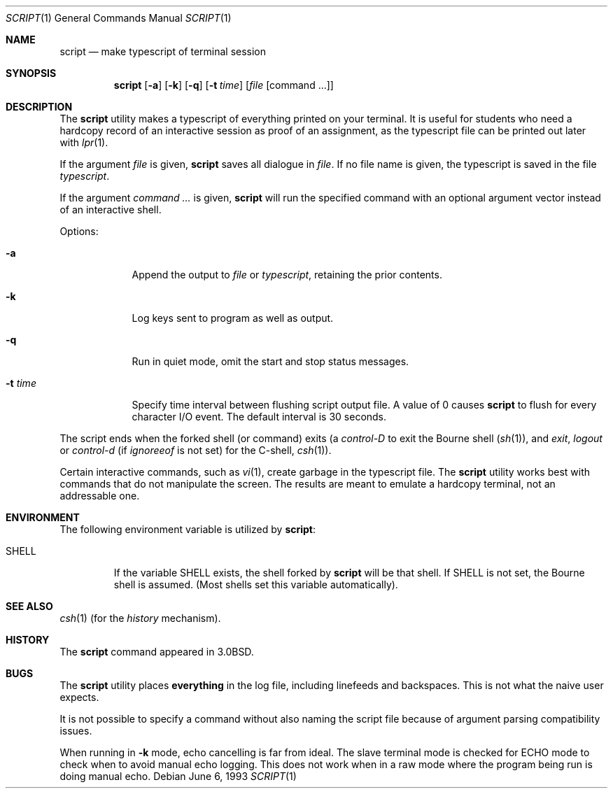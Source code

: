 .\" Copyright (c) 1980, 1990, 1993
.\"	The Regents of the University of California.  All rights reserved.
.\"
.\" Redistribution and use in source and binary forms, with or without
.\" modification, are permitted provided that the following conditions
.\" are met:
.\" 1. Redistributions of source code must retain the above copyright
.\"    notice, this list of conditions and the following disclaimer.
.\" 2. Redistributions in binary form must reproduce the above copyright
.\"    notice, this list of conditions and the following disclaimer in the
.\"    documentation and/or other materials provided with the distribution.
.\" 3. All advertising materials mentioning features or use of this software
.\"    must display the following acknowledgement:
.\"	This product includes software developed by the University of
.\"	California, Berkeley and its contributors.
.\" 4. Neither the name of the University nor the names of its contributors
.\"    may be used to endorse or promote products derived from this software
.\"    without specific prior written permission.
.\"
.\" THIS SOFTWARE IS PROVIDED BY THE REGENTS AND CONTRIBUTORS ``AS IS'' AND
.\" ANY EXPRESS OR IMPLIED WARRANTIES, INCLUDING, BUT NOT LIMITED TO, THE
.\" IMPLIED WARRANTIES OF MERCHANTABILITY AND FITNESS FOR A PARTICULAR PURPOSE
.\" ARE DISCLAIMED.  IN NO EVENT SHALL THE REGENTS OR CONTRIBUTORS BE LIABLE
.\" FOR ANY DIRECT, INDIRECT, INCIDENTAL, SPECIAL, EXEMPLARY, OR CONSEQUENTIAL
.\" DAMAGES (INCLUDING, BUT NOT LIMITED TO, PROCUREMENT OF SUBSTITUTE GOODS
.\" OR SERVICES; LOSS OF USE, DATA, OR PROFITS; OR BUSINESS INTERRUPTION)
.\" HOWEVER CAUSED AND ON ANY THEORY OF LIABILITY, WHETHER IN CONTRACT, STRICT
.\" LIABILITY, OR TORT (INCLUDING NEGLIGENCE OR OTHERWISE) ARISING IN ANY WAY
.\" OUT OF THE USE OF THIS SOFTWARE, EVEN IF ADVISED OF THE POSSIBILITY OF
.\" SUCH DAMAGE.
.\"
.\"	@(#)script.1	8.1 (Berkeley) 6/6/93
.\" $FreeBSD: src/usr.bin/script/script.1,v 1.16 2002/04/20 12:16:48 charnier Exp $
.\"
.Dd June 6, 1993
.Dt SCRIPT 1
.Os
.Sh NAME
.Nm script
.Nd make typescript of terminal session
.Sh SYNOPSIS
.Nm
.Op Fl a
.Op Fl k
.Op Fl q
.Op Fl t Ar time
.Op Ar file Op command ...
.Sh DESCRIPTION
The
.Nm
utility makes a typescript of everything printed on your terminal.
It is useful for students who need a hardcopy record of an interactive
session as proof of an assignment, as the typescript file
can be printed out later with
.Xr lpr 1 .
.Pp
If the argument
.Ar file
is given,
.Nm
saves all dialogue in
.Ar file .
If no file name is given, the typescript is saved in the file
.Pa typescript  .
.Pp
If the argument
.Ar command ...
is given,
.Nm
will run the specified command with an optional argument vector
instead of an interactive shell.
.Pp
Options:
.Bl -tag -width xxxxxxx
.It Fl a
Append the output to
.Ar file
or
.Pa typescript ,
retaining the prior contents.
.It Fl k
Log keys sent to program as well as output.
.It Fl q
Run in quiet mode, omit the start and stop status messages.
.It Fl t Ar time
Specify time interval between flushing script output file.  A value of 0
causes
.Nm
to flush for every character I/O event.  The default interval is
30 seconds.
.El
.Pp
The script ends when the forked shell (or command) exits (a
.Em control-D
to exit
the Bourne shell
.Pf ( Xr sh 1 ) ,
and
.Em exit ,
.Em logout
or
.Em control-d
(if
.Em ignoreeof
is not set) for the
C-shell,
.Xr csh 1 ) .
.Pp
Certain interactive commands, such as
.Xr vi 1 ,
create garbage in the typescript file.
The
.Nm
utility works best with commands that do not manipulate the screen.
The results are meant to emulate a hardcopy terminal, not an addressable one.
.Sh ENVIRONMENT
The following environment variable is utilized by
.Nm :
.Bl -tag -width SHELL
.It Ev SHELL
If the variable
.Ev SHELL
exists, the shell forked by
.Nm
will be that shell.
If
.Ev SHELL
is not set, the Bourne shell
is assumed.
(Most shells set this variable automatically).
.El
.Sh SEE ALSO
.Xr csh 1
(for the
.Em history
mechanism).
.Sh HISTORY
The
.Nm
command appeared in
.Bx 3.0 .
.Sh BUGS
The
.Nm
utility places
.Sy everything
in the log file, including linefeeds and backspaces.
This is not what the naive user expects.
.Pp
It is not possible to specify a command without also naming the script file
because of argument parsing compatibility issues.
.Pp
When running in
.Fl k
mode, echo cancelling is far from ideal.  The slave terminal mode is checked
for ECHO mode to check when to avoid manual echo logging.  This does not
work when in a raw mode where the program being run is doing manual echo.
